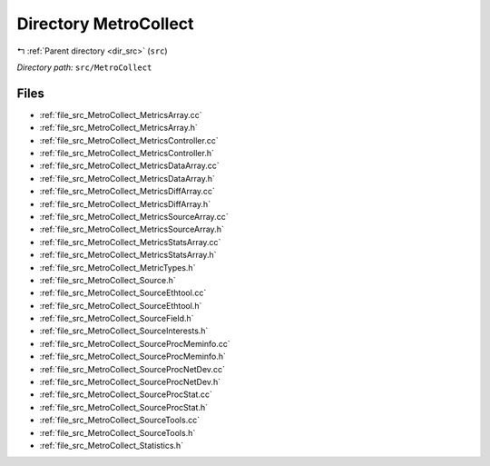 .. _dir_src_MetroCollect:


Directory MetroCollect
======================


|exhale_lsh| :ref:`Parent directory <dir_src>` (``src``)

.. |exhale_lsh| unicode:: U+021B0 .. UPWARDS ARROW WITH TIP LEFTWARDS

*Directory path:* ``src/MetroCollect``


Files
-----

- :ref:`file_src_MetroCollect_MetricsArray.cc`
- :ref:`file_src_MetroCollect_MetricsArray.h`
- :ref:`file_src_MetroCollect_MetricsController.cc`
- :ref:`file_src_MetroCollect_MetricsController.h`
- :ref:`file_src_MetroCollect_MetricsDataArray.cc`
- :ref:`file_src_MetroCollect_MetricsDataArray.h`
- :ref:`file_src_MetroCollect_MetricsDiffArray.cc`
- :ref:`file_src_MetroCollect_MetricsDiffArray.h`
- :ref:`file_src_MetroCollect_MetricsSourceArray.cc`
- :ref:`file_src_MetroCollect_MetricsSourceArray.h`
- :ref:`file_src_MetroCollect_MetricsStatsArray.cc`
- :ref:`file_src_MetroCollect_MetricsStatsArray.h`
- :ref:`file_src_MetroCollect_MetricTypes.h`
- :ref:`file_src_MetroCollect_Source.h`
- :ref:`file_src_MetroCollect_SourceEthtool.cc`
- :ref:`file_src_MetroCollect_SourceEthtool.h`
- :ref:`file_src_MetroCollect_SourceField.h`
- :ref:`file_src_MetroCollect_SourceInterests.h`
- :ref:`file_src_MetroCollect_SourceProcMeminfo.cc`
- :ref:`file_src_MetroCollect_SourceProcMeminfo.h`
- :ref:`file_src_MetroCollect_SourceProcNetDev.cc`
- :ref:`file_src_MetroCollect_SourceProcNetDev.h`
- :ref:`file_src_MetroCollect_SourceProcStat.cc`
- :ref:`file_src_MetroCollect_SourceProcStat.h`
- :ref:`file_src_MetroCollect_SourceTools.cc`
- :ref:`file_src_MetroCollect_SourceTools.h`
- :ref:`file_src_MetroCollect_Statistics.h`


